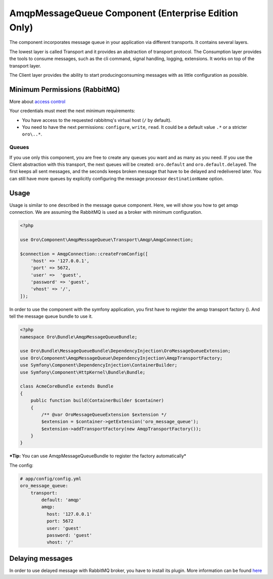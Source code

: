 AmqpMessageQueue Component (Enterprise Edition Only)
====================================================

The component incorporates message queue in your application via
different transports. It contains several layers.

The lowest layer is called Transport and it provides an abstraction of
transport protocol. The Consumption layer provides the tools to consume
messages, such as the cli command, signal handling, logging, extensions. It
works on top of the transport layer.

The Client layer provides the ability to start
producing\consuming messages with as little configuration as possible.

Minimum Permissions (RabbitMQ)
------------------------------

More about `access control <https://www.rabbitmq.com/access-control.html>`__

Your credentials must meet the next minimum requirements:

-  You have access to the requested rabbitmq's virtual host (``/`` by
   default).
-  You need to have the next permissions: ``configure``, ``write``,
   ``read``. It could be a default value ``.*`` or a stricter
   ``oro\..*``.

Queues
~~~~~~

If you use only this component, you are free to create any queues you
want and as many as you need. If you use the Client abstraction
with this transport, the next queues will be created: ``oro.default`` and
``oro.default.delayed``. The first keeps all sent messages, and the
seconds keeps broken message that have to be delayed and redelivered
later. You can still have more queues by explicitly configuring the message
processor ``destinationName`` option.

Usage
-----

Usage is similar to one described in the message queue component. Here,
we will show you how to get amqp connection. We are assuming the
RabbitMQ is used as a broker with minimum configuration.

.. code:: php

    <?php

    use Oro\Component\AmqpMessageQueue\Transport\Amqp\AmqpConnection;

    $connection = AmqpConnection::createFromConfig([
        'host' => '127.0.0.1',
        'port' => 5672,
        'user' =>  'guest',
        'password' => 'guest',
        'vhost' => '/',
    ]);

In order to use the component with the symfony application, you first have to
register the amqp transport factory (). And tell the message queue
bundle to use it.

.. code:: php

    <?php
    namespace Oro\Bundle\AmqpMessageQueueBundle;

    use Oro\Bundle\MessageQueueBundle\DependencyInjection\OroMessageQueueExtension;
    use Oro\Component\AmqpMessageQueue\DependencyInjection\AmqpTransportFactory;
    use Symfony\Component\DependencyInjection\ContainerBuilder;
    use Symfony\Component\HttpKernel\Bundle\Bundle;

    class AcmeCoreBundle extends Bundle
    {
        public function build(ContainerBuilder $container)
        {
            /** @var OroMessageQueueExtension $extension */
            $extension = $container->getExtension('oro_message_queue');
            $extension->addTransportFactory(new AmqpTransportFactory());
        }
    }

***Tip:** You can use AmqpMessageQueueBundle to register the factory automatically*

The config:

.. code:: yaml

    # app/config/config.yml
    oro_message_queue:
        transport:
            default: 'amqp'
            amqp:
              host: '127.0.0.1'
              port: 5672
              user: 'guest'
              password: 'guest'
              vhost: '/'

Delaying messages
-----------------

In order to use delayed message with RabbitMQ broker, you have to install
its plugin. More information can be found `here <https://www.rabbitmq.com/blog/2015/04/16/scheduling-messages-with-rabbitmq/>`__
